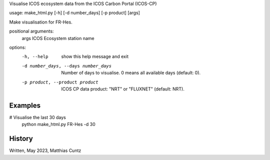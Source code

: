 Visualise ICOS ecosystem data from the ICOS Carbon Portal (ICOS-CP)

usage: make_html.py [-h] [-d number_days] [-p product] [args]

Make visualisation for FR-Hes.

positional arguments:
  args                  ICOS Ecosystem station name

options:
  -h, --help            show this help message and exit
  -d number_days, --days number_days
                        Number of days to visualise. 0 means all available days
                        (default: 0).
  -p product, --product product
                        ICOS CP data product: "NRT" or "FLUXNET"
                        (default: NRT).

Examples
--------
# Visualise the last 30 days
  python make_html.py FR-Hes -d 30

History
-------
Written, May 2023, Matthias Cuntz
